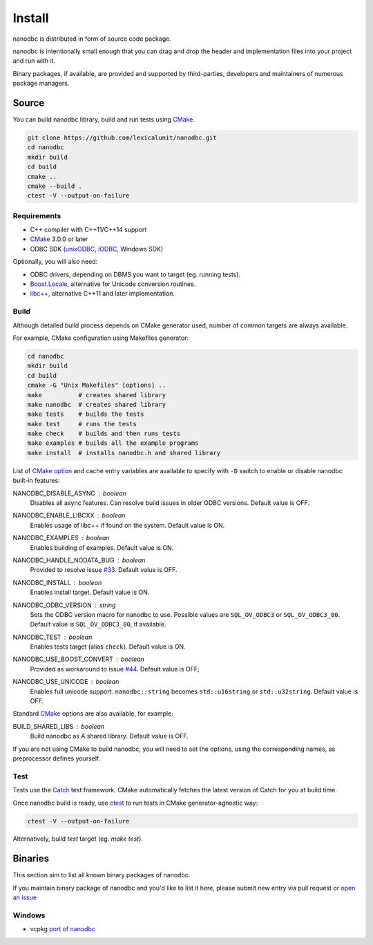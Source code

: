 .. _install:

##############################################################################
Install
##############################################################################

nanodbc is distributed in form of source code package.

nanodbc is intentionally small enough that you can drag and drop the header
and implementation files into your project and run with it.

Binary packages, if available, are provided and supported by third-parties,
developers and maintainers of numerous package managers.

******************************************************************************
Source
******************************************************************************

You can build nanodbc library, build and run tests using `CMake`_.

.. code-block:: console

  git clone https://github.com/lexicalunit/nanodbc.git
  cd nanodbc
  mkdir build
  cd build
  cmake ..
  cmake --build .
  ctest -V --output-on-failure

Requirements
==============================================================================

* C++ compiler with C++11/C++14 support
* `CMake`_ 3.0.0 or later
* ODBC SDK (`unixODBC`_, `iODBC`_, Windows SDK)

Optionally, you will also need:

* ODBC drivers, depending on DBMS you want to target (eg. running tests).
* `Boost.Locale`_, alternative for Unicode conversion routines.
* `libc++`_, alternative C++11 and later implementation.

.. _build:

Build
==============================================================================

Although detailed build process depends on CMake generator used,
number of common targets are always available.

For example, CMake configuration using Makefiles generator:

.. code-block:: console

  cd nanodbc
  mkdir build
  cd build
  cmake -G "Unix Makefiles" [options] ..
  make          # creates shared library
  make nanodbc  # creates shared library
  make tests    # builds the tests
  make test     # runs the tests
  make check    # builds and then runs tests
  make examples # builds all the example programs
  make install  # installs nanodbc.h and shared library

List of `CMake option`_ and cache entry variables are available to specify
with ``-D`` switch to enable or disable nanodbc built-in features:

NANODBC_DISABLE_ASYNC : *boolean*
    Disables all async features. Can resolve build issues in older ODBC versions.
    Default value is OFF.

NANODBC_ENABLE_LIBCXX : *boolean*
    Enables usage of libc++ if found on the system.
    Default value is ON.

NANODBC_EXAMPLES : *boolean*
    Enables building of examples.
    Default value is ON.

NANODBC_HANDLE_NODATA_BUG : *boolean*
    Provided to resolve issue `#33 <https://github.com/lexicalunit/nanodbc/issues/33>`_.
    Default value is OFF.

NANODBC_INSTALL : *boolean*
    Enables install target. Default value is ON.

NANODBC_ODBC_VERSION : *string*
    Sets the ODBC version macro for nanodbc to use.
    Possible values are ``SQL_OV_ODBC3`` or ``SQL_OV_ODBC3_80``.
    Default value is ``SQL_OV_ODBC3_80``, if available.

NANODBC_TEST : *boolean*
  Enables tests target (alias ``check``).
  Default value is ON.

NANODBC_USE_BOOST_CONVERT : *boolean*
    Provided as workaround to issue `#44 <https://github.com/lexicalunit/nanodbc/issues/44>`_.
    Default value is OFF;

NANODBC_USE_UNICODE : *boolean*
  Enables full unicode support. ``nanodbc::string`` becomes ``std::u16string`` or ``std::u32string``.
  Default value is OFF.

Standard `CMake`_ options are also available, for example:

BUILD_SHARED_LIBS : boolean
    Build nanodbc as A shared library.
    Default value is OFF.

If you are not using CMake to build nanodbc, you will need to set the options,
using the corresponding names, as preprocessor defines yourself.

Test
==============================================================================

Tests use the `Catch <https://github.com/philsquared/Catch>`_ test framework.
CMake automatically fetches the latest version of Catch for you at build time.

Once nanodbc build is ready, use `ctest`_ to run tests in
CMake generator-agnostic way:

.. code-block:: console

  ctest -V --output-on-failure

Alternatively, build `test` target (eg. `make test`).

******************************************************************************
Binaries
******************************************************************************

This section aim to list all known binary packages of nanodbc.

If you maintain binary package of nanodbc and you'd like to list it here,
please submit new entry via pull request or
`open an issue <https://github.com/lexicalunit/nanodbc/issues/new>`_

Windows
==============================================================================

* vcpkg `port of nanodbc <https://github.com/Microsoft/vcpkg/tree/master/ports/nanodbc>`_

.. _`CMake`: https://cmake.org
.. _`CMake option`: https://cmake.org/cmake/help/latest/command/option.html
.. _`ctest`: https://cmake.org/cmake/help/latest/manual/ctest.1.html
.. _`iODBC`: http://www.iodbc.org
.. _`unixODBC`: http://www.unixodbc.org
.. _`Boost.Locale`: https://www.boost.org/doc/libs/release/libs/locale/
.. _`libc++`: https://libcxx.llvm.org
